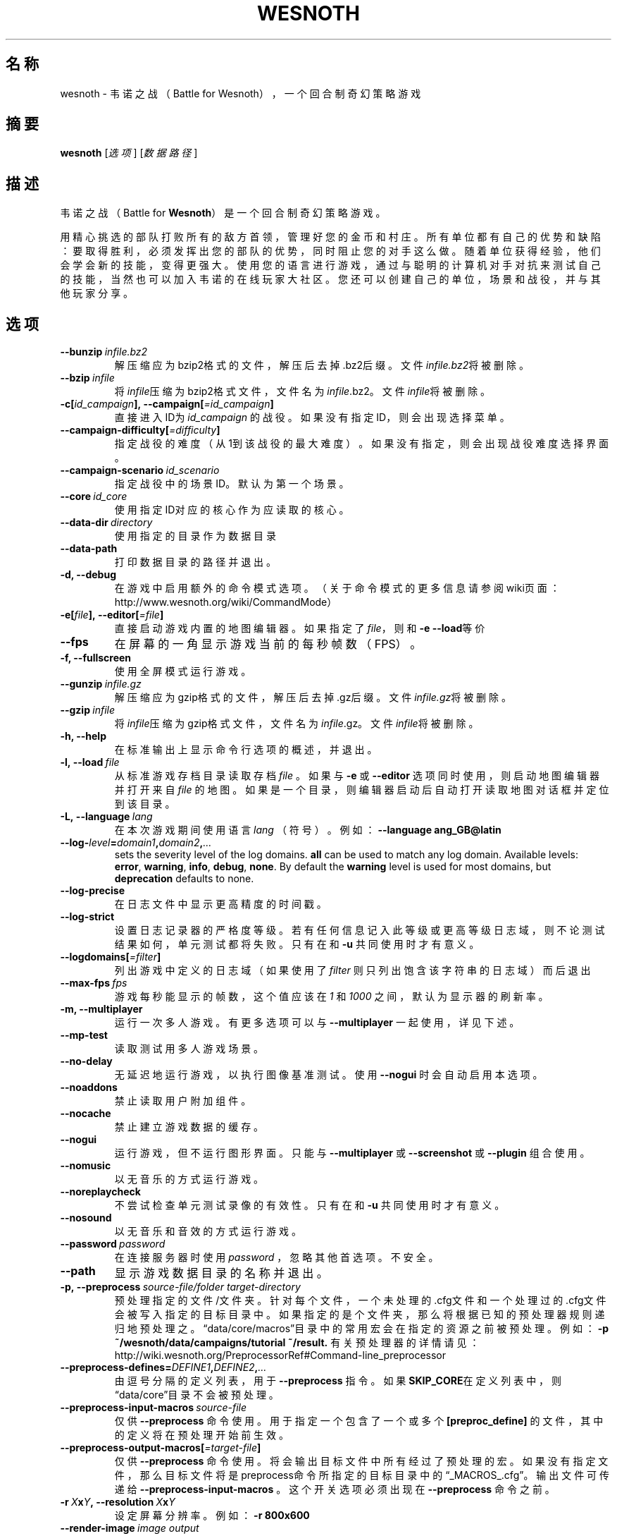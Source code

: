 .\" This program is free software; you can redistribute it and/or modify
.\" it under the terms of the GNU General Public License as published by
.\" the Free Software Foundation; either version 2 of the License, or
.\" (at your option) any later version.
.\"
.\" This program is distributed in the hope that it will be useful,
.\" but WITHOUT ANY WARRANTY; without even the implied warranty of
.\" MERCHANTABILITY or FITNESS FOR A PARTICULAR PURPOSE.  See the
.\" GNU General Public License for more details.
.\"
.\" You should have received a copy of the GNU General Public License
.\" along with this program; if not, write to the Free Software
.\" Foundation, Inc., 51 Franklin Street, Fifth Floor, Boston, MA  02110-1301  USA
.\"
.
.\"*******************************************************************
.\"
.\" This file was generated with po4a. Translate the source file.
.\"
.\"*******************************************************************
.TH WESNOTH 6 2018 wesnoth 韦诺之战
.
.SH 名称
wesnoth \- 韦诺之战（Battle for Wesnoth），一个回合制奇幻策略游戏
.
.SH 摘要
.
\fBwesnoth\fP [\fI选项\fP] [\fI数据路径\fP]
.
.SH 描述
.
韦诺之战（Battle for \fBWesnoth\fP）是一个回合制奇幻策略游戏。

用精心挑选的部队打败所有的敌方首领，管理好您的金币和村庄。所有单位都有自己的优势和缺陷：要取得胜利，必须发挥出您的部队的优势，同时阻止您的对手这么做。随着单位获得经验，他们会学会新的技能，变得更强大。使用您的语言进行游戏，通过与聪明的计算机对手对抗来测试自己的技能，当然也可以加入韦诺的在线玩家大社区。您还可以创建自己的单位，场景和战役，并与其他玩家分享。
.
.SH 选项
.
.TP 
\fB\-\-bunzip\fP\fI\ infile.bz2\fP
解压缩应为bzip2格式的文件，解压后去掉.bz2后缀。文件\fIinfile.bz2\fP将被删除。
.TP 
\fB\-\-bzip\fP\fI\ infile\fP
将\fIinfile\fP压缩为bzip2格式文件，文件名为\fIinfile\fP.bz2。文件\fIinfile\fP将被删除。
.TP 
\fB\-c[\fP\fIid_campaign\fP\fB],\ \-\-campaign[\fP\fI=id_campaign\fP\fB]\fP
直接进入ID为 \fIid_campaign\fP 的战役。如果没有指定ID，则会出现选择菜单。
.TP 
\fB\-\-campaign\-difficulty[\fP\fI=difficulty\fP\fB]\fP
指定战役的难度（从1到该战役的最大难度）。如果没有指定，则会出现战役难度选择界面。
.TP 
\fB\-\-campaign\-scenario\fP\fI\ id_scenario\fP
指定战役中的场景ID。默认为第一个场景。
.TP 
\fB\-\-core\fP\fI\ id_core\fP
使用指定ID对应的核心作为应读取的核心。
.TP 
\fB\-\-data\-dir\fP\fI\ directory\fP
使用指定的目录作为数据目录
.TP 
\fB\-\-data\-path\fP
打印数据目录的路径并退出。
.TP 
\fB\-d, \-\-debug\fP
在游戏中启用额外的命令模式选项。（关于命令模式的更多信息请参阅wiki页面：http://www.wesnoth.org/wiki/CommandMode）
.TP 
\fB\-e[\fP\fIfile\fP\fB],\ \-\-editor[\fP\fI=file\fP\fB]\fP
直接启动游戏内置的地图编辑器。如果指定了\fIfile\fP，则和\fB\-e \-\-load\fP等价
.TP 
\fB\-\-fps\fP
在屏幕的一角显示游戏当前的每秒帧数（FPS）。
.TP 
\fB\-f, \-\-fullscreen\fP
使用全屏模式运行游戏。
.TP 
\fB\-\-gunzip\fP\fI\ infile.gz\fP
解压缩应为gzip格式的文件，解压后去掉.gz后缀。文件\fIinfile.gz\fP将被删除。
.TP 
\fB\-\-gzip\fP\fI\ infile\fP
将\fIinfile\fP压缩为gzip格式文件，文件名为\fIinfile\fP.gz。文件\fIinfile\fP将被删除。
.TP 
\fB\-h, \-\-help\fP
在标准输出上显示命令行选项的概述，并退出。
.TP 
\fB\-l,\ \-\-load\fP\fI\ file\fP
从标准游戏存档目录读取存档 \fIfile\fP 。如果与 \fB\-e\fP 或 \fB\-\-editor\fP 选项同时使用，则启动地图编辑器并打开来自 \fIfile\fP
的地图。如果是一个目录，则编辑器启动后自动打开读取地图对话框并定位到该目录。
.TP 
\fB\-L,\ \-\-language\fP\fI\ lang\fP
在本次游戏期间使用语言 \fIlang\fP （符号）。例如： \fB\-\-language ang_GB@latin\fP
.TP 
\fB\-\-log\-\fP\fIlevel\fP\fB=\fP\fIdomain1\fP\fB,\fP\fIdomain2\fP\fB,\fP\fI...\fP
sets the severity level of the log domains.  \fBall\fP can be used to match any
log domain. Available levels: \fBerror\fP,\ \fBwarning\fP,\ \fBinfo\fP,\ \fBdebug\fP,\ \fBnone\fP.  By default the \fBwarning\fP level is used for most domains, but
\fBdeprecation\fP defaults to none.
.TP 
\fB\-\-log\-precise\fP
在日志文件中显示更高精度的时间戳。
.TP 
\fB\-\-log\-strict\fP
设置日志记录器的严格度等级。若有任何信息记入此等级或更高等级日志域，则不论测试结果如何，单元测试都将失败。只有在和 \fB\-u\fP 共同使用时才有意义。
.TP 
\fB\-\-logdomains[\fP\fI=filter\fP\fB]\fP
列出游戏中定义的日志域（如果使用了 \fIfilter\fP 则只列出饱含该字符串的日志域）而后退出
.TP 
\fB\-\-max\-fps\fP\fI\ fps\fP
游戏每秒能显示的帧数，这个值应该在  \fI1\fP 和  \fI1000\fP 之间，默认为显示器的刷新率。
.TP 
\fB\-m, \-\-multiplayer\fP
运行一次多人游戏。有更多选项可以与 \fB\-\-multiplayer\fP 一起使用，详见下述。
.TP 
\fB\-\-mp\-test\fP
读取测试用多人游戏场景。
.TP 
\fB\-\-no\-delay\fP
无延迟地运行游戏，以执行图像基准测试。使用 \fB\-\-nogui\fP 时会自动启用本选项。
.TP 
\fB\-\-noaddons\fP
禁止读取用户附加组件。
.TP 
\fB\-\-nocache\fP
禁止建立游戏数据的缓存。
.TP 
\fB\-\-nogui\fP
运行游戏，但不运行图形界面。只能与 \fB\-\-multiplayer\fP 或 \fB\-\-screenshot\fP 或 \fB\-\-plugin\fP 组合使用。
.TP 
\fB\-\-nomusic\fP
以无音乐的方式运行游戏。
.TP 
\fB\-\-noreplaycheck\fP
不尝试检查单元测试录像的有效性。只有在和 \fB\-u\fP 共同使用时才有意义。
.TP 
\fB\-\-nosound\fP
以无音乐和音效的方式运行游戏。
.TP 
\fB\-\-password\fP\fI\ password\fP
在连接服务器时使用 \fIpassword\fP ，忽略其他首选项。不安全。
.TP 
\fB\-\-path\fP
显示游戏数据目录的名称并退出。
.TP 
\fB\-p,\ \-\-preprocess\fP\fI\ source\-file/folder\fP\fB\ \fP\fItarget\-directory\fP
预处理指定的文件/文件夹。针对每个文件，一个未处理的.cfg文件和一个处理过的.cfg文件会被写入指定的目标目录中。如果指定的是个文件夹，那么将根据已知的预处理器规则递归地预处理之。“data/core/macros”目录中的常用宏会在指定的资源之前被预处理。例如：
\fB\-p ~/wesnoth/data/campaigns/tutorial ~/result.\fP
有关预处理器的详情请见：http://wiki.wesnoth.org/PreprocessorRef#Command\-line_preprocessor
.TP 
\fB\-\-preprocess\-defines=\fP\fIDEFINE1\fP\fB,\fP\fIDEFINE2\fP\fB,\fP\fI...\fP
由逗号分隔的定义列表，用于 \fB\-\-preprocess\fP 指令。如果\fBSKIP_CORE\fP在定义列表中，则“data/core”目录不会被预处理。
.TP 
\fB\-\-preprocess\-input\-macros\fP\fI\ source\-file\fP
仅供 \fB\-\-preprocess\fP 命令使用。用于指定一个包含了一个或多个 \fB[preproc_define]\fP
的文件，其中的定义将在预处理开始前生效。
.TP 
\fB\-\-preprocess\-output\-macros[\fP\fI=target\-file\fP\fB]\fP
仅供 \fB\-\-preprocess\fP
命令使用。将会输出目标文件中所有经过了预处理的宏。如果没有指定文件，那么目标文件将是preprocess命令所指定的目标目录中的“_MACROS_.cfg”。输出文件可传递给
\fB\-\-preprocess\-input\-macros\fP 。这个开关选项必须出现在 \fB\-\-preprocess\fP 命令之前。
.TP 
\fB\-r\ \fP\fIX\fP\fBx\fP\fIY\fP\fB,\ \-\-resolution\ \fP\fIX\fP\fBx\fP\fIY\fP
设定屏幕分辨率。例如：\fB\-r 800x600\fP
.TP 
\fB\-\-render\-image\fP\fI\ image\fP\fB\ \fP\fIoutput\fP
以一个合法的包含图像路径函数的韦诺“图像路径字符串”作为传入值，并输出一个.png文件。如果文件名以.bmp结尾或libpng不可用，则输出Windows
\&.bmp文件。图像路径函数的文档位于https://wiki.wesnoth.org/ImagePathFunctionWML。
.TP 
\fB\-R,\ \-\-report\fP
初始化游戏目录，打印适用于缺陷报告的构建信息，并退出。
.TP 
\fB\-\-rng\-seed\fP\fI\ seed\fP
使用 <arg> 作为随机数生成器的种子。例如： \fB\-\-rng\-seed 0\fP
.TP 
\fB\-\-screenshot\fP\fI\ map\fP\fB\ \fP\fIoutput\fP
将 \fImap\fP 的截图存入 \fIoutput\fP 而不初始化屏幕显示。
.TP 
\fB\-s[\fP\fIhost\fP\fB],\ \-\-server[\fP\fI=host\fP\fB]\fP
如果指定了主机的话，连接到指定的主机。否则，连接到首选项中的第一个服务器。例如：\fB\-\-server server.wesnoth.org\fP
.TP 
\fB\-\-showgui\fP
以有图形界面的方式运行游戏，此选项将覆盖所有隐含的 \fB\-\-nogui\fP 。
.TP 
\fB\-\-strict\-validation\fP
将验证错误视为致命错误。
.TP 
\fB\-t[\fP\fIscenario_id\fP\fB],\ \-\-test[\fP\fI=scenario_id\fP\fB]\fP
在小型测试场景中运行游戏。该场景应使用 \fB[test]\fP WML标签定义。默认为 \fBtest\fP 。可使用 \fBmicro_ai_test\fP 启动对
\fB[micro_ai]\fP 特性的演示。此选项隐含 \fB\-\-nogui\fP 。
.TP 
\fB\-u,\ \-\-unit\fP\fI\ scenario\-id\fP
将指定的测试场景作为单元测试运行。此选项隐含 \fB\-\-nogui\fP 。
.TP 
\fB\-\-userconfig\-dir\fP\fI\ name\fP
设置用户配置目录为$HOME或者Windows下“我的文档\我的游戏（My Documents\eMy
Games）”下的\fIname\fP目录。也可以为配置目录指定一条绝对路径，此路径可以在$HOME或者“My Documents\eMy
Games”之外。在Windows下，也可以使用以“.\e”或“..\e”开头的路径来指定相对于游戏进程工作目录的目录。在X11下，配置目录默认为$XDG_CONFIG_HOME或者$HOME/.config/wesnoth。在其他系统上，配置目录默认为用户数据目录。
.TP 
\fB\-\-userconfig\-path\fP
输出用户配置目录的路径并退出。
.TP 
\fB\-\-userdata\-dir\fP\fI\ name\fP
设置用户数据目录为$HOME或者Windows下“我的文档\我的游戏（My Documents\eMy
Games）”下的\fIname\fP目录。也可以为配置目录指定一条绝对路径，此路径可以在$HOME或者“My Documents\eMy
Games”之外。在Windows下，也可以使用以“.\e”或“..\e”开头的路径来指定相对于游戏进程工作目录的目录。
.TP 
\fB\-\-username\fP\fI\ username\fP
在连接服务器时使用 \fIusername\fP ，忽略其他首选项。
.TP 
\fB\-\-userdata\-path\fP
打印用户数据目录的路径并退出。
.TP 
\fB\-\-validcache\fP
假定缓存是有效的。（因此不进行缓存验证，危险）
.TP 
\fB\-v, \-\-version\fP
显示版本号并退出。
.TP 
\fB\-w, \-\-windowed\fP
使用窗口模式进入游戏。
.TP 
\fB\-\-with\-replay\fP
通过和\fB\-\-load\fP选项一起使用，播放游戏录像。
.
.SH \-\-multiplayer的额外选项
.
多人游戏中特定于某一个阵营的选项用\fInumber\fP标记。\fInumber\fP要用代表某个阵营的数字替换。这个数字一般是1或者2，不过这取决于所选定场景中的玩家数量。
.TP 
\fB\-\-ai_config\fP\fI\ number\fP\fB:\fP\fIvalue\fP
为该阵营的AI控制者选择一个配置文件来读取。
.TP 
\fB\-\-algorithm\fP\fI\ number\fP\fB:\fP\fIvalue\fP
为该阵营的AI控制者选择一个非标准的算法。该算法以 \fB[ai]\fP
标签定义，可以是在核心游戏的“data/ai/ais”或“data/ai/dev”中定义的算法，也可以是在附加组件中定义的算法。可选值有：\fBidle_ai\fP
和 \fBexperimental_ai\fP。
.TP 
\fB\-\-controller\fP\fI\ number\fP\fB:\fP\fIvalue\fP
选择该阵营的控制者。可选值有：\fBhuman\fP和\fBai\fP。
.TP 
\fB\-\-era\fP\fI\ value\fP
使用这个选项来选择一个时代以代替\fB默认\fP时代。所选时代由id确定。时代信息在\fBdata/multiplayer/eras.cfg\fP文件中描述。
.TP 
\fB\-\-exit\-at\-end\fP
当场景结束时直接退出游戏而不显示需要用户点击“确认”按钮的胜利/失败对话框。这个选项也可以用来进行脚本化的性能基准测试。
.TP 
\fB\-\-ignore\-map\-settings\fP
不使用地图设置，而使用默认值。
.TP 
\fB\-\-multiplayer\-repeat\fP\fI\ value\fP
重复进行多人游戏\fIvalue\fP次。最好与\fB\-\-nogui\fP同用于可脚本化的性能测试。
.TP 
\fB\-\-parm\fP\fI\ number\fP\fB:\fP\fIname\fP\fB:\fP\fIvalue\fP
为该阵营设定附加参数。这个参数依赖于\fB\-\-controller\fP和\fB\-\-algorithm\fP的配置情况。这个选项应该只对自己设计AI的人比较有用。（目前还没有完整的文档）
.TP 
\fB\-\-scenario\fP\fI\ value\fP
通过id选择多人游戏地图。默认地图id是\fBmultiplayer_The_Freelands\fP。
.TP 
\fB\-\-side\fP\fI\ number\fP\fB:\fP\fIvalue\fP
为当前阵营选择当前时代中的一个派系。所选派系由id决定。派系在文件data/multiplayer.cfg文件中描述。
.TP 
\fB\-\-turns\fP\fI\ value\fP
设置所选场景的回合数限制。默认无限制。
.
.SH 退出状态码
.
正常退出时的状态码为0。退出状态码1代表发生了（SDL、视频、字体等）初始化错误。退出状态码2代表命令行选项中有错误。
.br
运行单元测试（使用 \fB\ \-u\fP
时），退出状态码是不同的。退出状态码0代表测试通过，而1代表测试失败。退出状态码3代表测试通过，但生成了无效的录像文件。退出状态码4代表测试通过，但录像中产生了错误。后两个状态码仅在不传入
\fB\-\-noreplaycheck\fP 参数时才会返回。当与已废弃的 \fB\-\-timeout\fP 选项共同使用时，退出状态码2代表测试超时。
.
.SH 作者
.
由David White <davidnwhite@verizon.net> 编写。
.br
经Nils Kneuper <crazy\-ivanovic@gmx.net>，ott <ott@gaon.net> 和
Soliton <soliton.de@gmail.com> 编辑。
.br
这个手册页最初由 Cyril Bouthors <cyril@bouthors.org> 编写。
.br
请访问官方主页：https://www.wesnoth.org/
.
.SH 版权
.
版权所有 \(co 2003\-2018 David White <davidnwhite@verizon.net>
.br
这是一款自由软件，使用由自由软件基金会发布的GPL版本2协议授权。使用本软件时*不*提供任何保证，甚至没有对“可销售性”和“针对某一特别目的之可用性”的保证。本段中文翻译不具有法律效力，只有GPL英文原本才具有法律效力。
.
.SH 参见
.
\fBwesnothd\fP(6).
